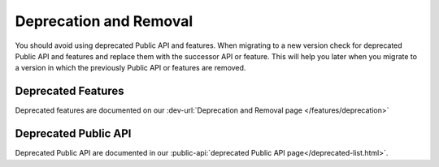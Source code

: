 .. _deprecation:

Deprecation and Removal
-----------------------

You should avoid using deprecated Public API and features. 
When migrating to a new version check for deprecated Public API and features and replace them with the successor API or feature. 
This will help you later when you migrate to a version in which the previously Public API or features are removed. 

Deprecated Features
...................

Deprecated features are documented on our :dev-url:`Deprecation and Removal page </features/deprecation>`

Deprecated Public API
.....................

Deprecated Public API are documented in our :public-api:`deprecated Public API page</deprecated-list.html>`.
